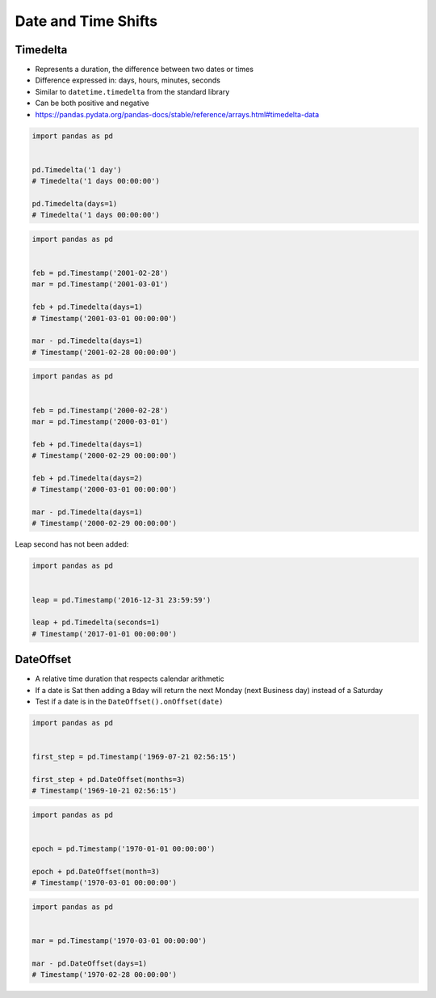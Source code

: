 Date and Time Shifts
====================


Timedelta
-------------------------------------------------------------------------------
* Represents a duration, the difference between two dates or times
* Difference expressed in: days, hours, minutes, seconds
* Similar to ``datetime.timedelta`` from the standard library
* Can be both positive and negative
* https://pandas.pydata.org/pandas-docs/stable/reference/arrays.html#timedelta-data

.. code-block:: python

    import pandas as pd


    pd.Timedelta('1 day')
    # Timedelta('1 days 00:00:00')

    pd.Timedelta(days=1)
    # Timedelta('1 days 00:00:00')

.. code-block:: python

    import pandas as pd


    feb = pd.Timestamp('2001-02-28')
    mar = pd.Timestamp('2001-03-01')

    feb + pd.Timedelta(days=1)
    # Timestamp('2001-03-01 00:00:00')

    mar - pd.Timedelta(days=1)
    # Timestamp('2001-02-28 00:00:00')

.. code-block:: python

    import pandas as pd


    feb = pd.Timestamp('2000-02-28')
    mar = pd.Timestamp('2000-03-01')

    feb + pd.Timedelta(days=1)
    # Timestamp('2000-02-29 00:00:00')

    feb + pd.Timedelta(days=2)
    # Timestamp('2000-03-01 00:00:00')

    mar - pd.Timedelta(days=1)
    # Timestamp('2000-02-29 00:00:00')

Leap second has not been added:

.. code-block:: python

    import pandas as pd


    leap = pd.Timestamp('2016-12-31 23:59:59')

    leap + pd.Timedelta(seconds=1)
    # Timestamp('2017-01-01 00:00:00')


DateOffset
-------------------------------------------------------------------------------
* A relative time duration that respects calendar arithmetic
* If a date is Sat then adding a ``Bday`` will return the next Monday (next Business day) instead of a Saturday
* Test if a date is in the ``DateOffset().onOffset(date)``

.. code-block:: python

    import pandas as pd


    first_step = pd.Timestamp('1969-07-21 02:56:15')

    first_step + pd.DateOffset(months=3)
    # Timestamp('1969-10-21 02:56:15')

.. code-block:: python

    import pandas as pd


    epoch = pd.Timestamp('1970-01-01 00:00:00')

    epoch + pd.DateOffset(month=3)
    # Timestamp('1970-03-01 00:00:00')


.. code-block:: python

    import pandas as pd


    mar = pd.Timestamp('1970-03-01 00:00:00')

    mar - pd.DateOffset(days=1)
    # Timestamp('1970-02-28 00:00:00')
